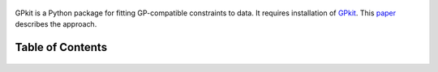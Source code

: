 .. figure::  GPfit_logo.svg
   :width: 250 px


GPkit is a Python package for fitting GP-compatible constraints to data.
It requires installation of `GPkit <http://gpkit.readthedocs.org/en/latest/>`_.
This `paper <http://web.mit.edu/~whoburg/www/papers/gp_fitting.pdf>`_ describes the approach.

Table of Contents
==================
    .. toctree::
       :maxdepth: 2

       gpfit101
       gettingstarted
       examples
       citinggpfit
